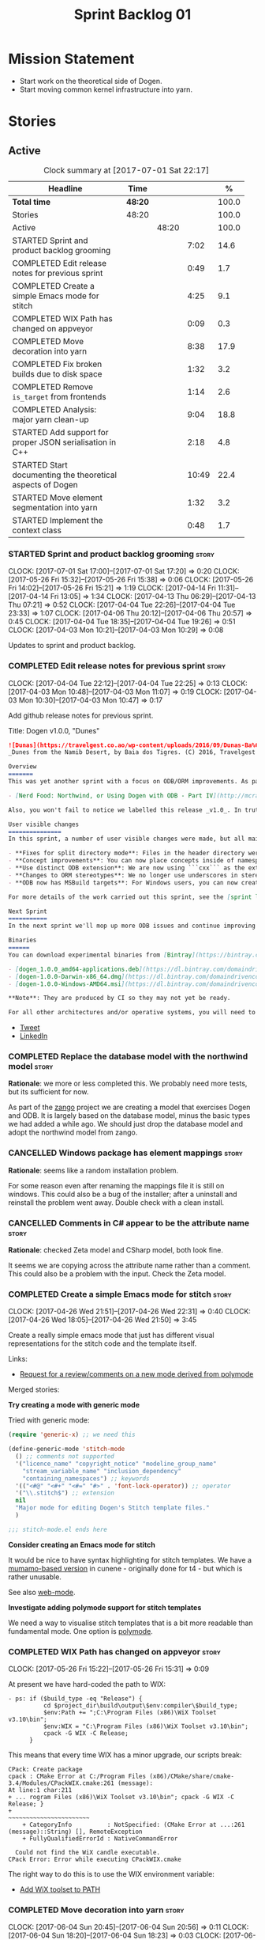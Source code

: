 #+title: Sprint Backlog 01
#+options: date:nil toc:nil author:nil num:nil
#+todo: STARTED | COMPLETED CANCELLED POSTPONED
#+tags: { story(s) epic(e) }

* Mission Statement

- Start work on the theoretical side of Dogen.
- Start moving common kernel infrastructure into yarn.

* Stories

** Active

#+begin: clocktable :maxlevel 3 :scope subtree :indent nil :emphasize nil :scope file :narrow 75 :formula %
#+CAPTION: Clock summary at [2017-07-01 Sat 22:17]
| <75>                                                                        |         |       |       |       |
| Headline                                                                    | Time    |       |       |     % |
|-----------------------------------------------------------------------------+---------+-------+-------+-------|
| *Total time*                                                                | *48:20* |       |       | 100.0 |
|-----------------------------------------------------------------------------+---------+-------+-------+-------|
| Stories                                                                     | 48:20   |       |       | 100.0 |
| Active                                                                      |         | 48:20 |       | 100.0 |
| STARTED Sprint and product backlog grooming                                 |         |       |  7:02 |  14.6 |
| COMPLETED Edit release notes for previous sprint                            |         |       |  0:49 |   1.7 |
| COMPLETED Create a simple Emacs mode for stitch                             |         |       |  4:25 |   9.1 |
| COMPLETED WIX Path has changed on appveyor                                  |         |       |  0:09 |   0.3 |
| COMPLETED Move decoration into yarn                                         |         |       |  8:38 |  17.9 |
| COMPLETED Fix broken builds due to disk space                               |         |       |  1:32 |   3.2 |
| COMPLETED Remove =is_target= from frontends                                 |         |       |  1:14 |   2.6 |
| COMPLETED Analysis: major yarn clean-up                                     |         |       |  9:04 |  18.8 |
| STARTED Add support for proper JSON serialisation in C++                    |         |       |  2:18 |   4.8 |
| STARTED Start documenting the theoretical aspects of Dogen                  |         |       | 10:49 |  22.4 |
| STARTED Move element segmentation into yarn                                 |         |       |  1:32 |   3.2 |
| STARTED Implement the context class                                         |         |       |  0:48 |   1.7 |
#+TBLFM: $5='(org-clock-time% @3$2 $2..$4);%.1f
#+end:

*** STARTED Sprint and product backlog grooming                       :story:
    CLOCK: [2017-07-01 Sat 17:00]--[2017-07-01 Sat 17:20] =>  0:20
    CLOCK: [2017-05-26 Fri 15:32]--[2017-05-26 Fri 15:38] =>  0:06
    CLOCK: [2017-05-26 Fri 14:02]--[2017-05-26 Fri 15:21] =>  1:19
    CLOCK: [2017-04-14 Fri 11:31]--[2017-04-14 Fri 13:05] =>  1:34
    CLOCK: [2017-04-13 Thu 06:29]--[2017-04-13 Thu 07:21] =>  0:52
    CLOCK: [2017-04-04 Tue 22:26]--[2017-04-04 Tue 23:33] =>  1:07
    CLOCK: [2017-04-06 Thu 20:12]--[2017-04-06 Thu 20:57] =>  0:45
    CLOCK: [2017-04-04 Tue 18:35]--[2017-04-04 Tue 19:26] =>  0:51
    CLOCK: [2017-04-03 Mon 10:21]--[2017-04-03 Mon 10:29] =>  0:08

Updates to sprint and product backlog.

*** COMPLETED Edit release notes for previous sprint                  :story:
    CLOSED: [2017-04-03 Mon 11:07]
    CLOCK: [2017-04-04 Tue 22:12]--[2017-04-04 Tue 22:25] =>  0:13
    CLOCK: [2017-04-03 Mon 10:48]--[2017-04-03 Mon 11:07] =>  0:19
    CLOCK: [2017-04-03 Mon 10:30]--[2017-04-03 Mon 10:47] =>  0:17

Add github release notes for previous sprint.

Title: Dogen v1.0.0, "Dunes"

#+begin_src markdown
![Dunas](https://travelgest.co.ao/wp-content/uploads/2016/09/Dunas-Ba%C3%ADa-dos-Tigres-Namibe-1.jpg)
_Dunes from the Namib Desert, by Baia dos Tigres. (C) 2016, Travelgest Angola._

Overview
=======
This was yet another sprint with a focus on ODB/ORM improvements. As part of this work, we have finally completed our series of blog posts on Dogen and ORM:

- [Nerd Food: Northwind, or Using Dogen with ODB - Part IV](http://mcraveiro.blogspot.co.uk/2017/03/nerd-food-northwind-or-using-dogen-with_25.html)

Also, you won't fail to notice we labelled this release _v1.0_. In truth, we continue with our approach of slow and incremental releases, and as such this release is no different from any other. The main reason we have decided to call it v1.0 is because the sprint numbers were becoming a bit too unwieldy - adding an extra zero the 100th sprint just seemed a tad much. And when we looked at our [Definition of Done for v1.0](https://github.com/DomainDrivenConsulting/dogen/blob/master/doc/agile/v0/definition_of_done.org), we noticed that we are ticking pretty much all the boxes we had originally defined, so its not entirely unfair to call it v1.0.

User visible changes
===============
In this sprint, a number of user visible changes were made, but all mainly bug-fixes:

- **Fixes for split directory mode**: Files in the header directory were being ignored by housekeeping.
- **Concept improvements**: You can now place concepts inside of namespaces.
- **Use distinct ODB extension**: We are now using ```cxx``` as the extension for ODB files, allowing one to distinguish between ODB and Dogen files quite easily.
- **Changes to ORM stereotypes**: We no longer use underscores in stereotypes. This is a breaking change. You need to replace ```orm_object```, ```orm_value``` and so forth with ```orm object```, ```orm value``` etc.
- **ODB now has MSBuild targets**: For Windows users, you can now create a very simple wrapper script to call ```msbuild``` and execute ODB.

For more details of the work carried out this sprint, see the [sprint log](https://github.com/DomainDrivenConsulting/dogen/blob/master/doc/agile/v1/sprint_backlog_00.org).

Next Sprint
===========
In the next sprint we'll mop up more ODB issues and continue improving our Visual Studio support.

Binaries
======
You can download experimental binaries from [Bintray](https://bintray.com/domaindrivenconsulting/Dogen) for OSX, Linux and Windows (all 64-bit):

- [dogen_1.0.0_amd64-applications.deb](https://dl.bintray.com/domaindrivenconsulting/Dogen/1.0.0/dogen_1.0.0_amd64-applications.deb)
- [dogen-1.0.0-Darwin-x86_64.dmg](https://dl.bintray.com/domaindrivenconsulting/Dogen/1.0.0/dogen-1.0.0-Darwin-x86_64.dmg)
- [dogen-1.0.0-Windows-AMD64.msi](https://dl.bintray.com/domaindrivenconsulting/Dogen/dogen-1.0.0-Windows-AMD64.msi)

**Note**: They are produced by CI so they may not yet be ready.

For all other architectures and/or operative systems, you will need to build Dogen from source. Source downloads are available below.
#+end_src

- [[https://twitter.com/MarcoCraveiro/status/849371311789019138][Tweet]]
- [[https://www.linkedin.com/hp/update/6255137468270542848/][LinkedIn]]

*** COMPLETED Replace the database model with the northwind model     :story:
    CLOSED: [2017-04-04 Tue 18:53]

*Rationale*: we more or less completed this. We probably need more
tests, but its sufficient for now.

As part of the [[https://github.com/DomainDrivenConsulting/zango][zango]] project we are creating a model that exercises
Dogen and ODB. It is largely based on the database model, minus the
basic types we had added a while ago. We should just drop the database
model and adopt the northwind model from zango.

*** CANCELLED Windows package has element mappings                    :story:
    CLOSED: [2017-04-06 Thu 20:26]

*Rationale*: seems like a random installation problem.

For some reason even after renaming the mappings file it is still on
windows. This could also be a bug of the installer; after a uninstall
and reinstall the problem went away. Double check with a clean
install.

*** CANCELLED Comments in C# appear to be the attribute name          :story:
    CLOSED: [2017-04-06 Thu 20:28]

*Rationale*: checked Zeta model and CSharp model, both look fine.

It seems we are copying across the attribute name rather than a
comment. This could also be a problem with the input. Check the Zeta
model.

*** COMPLETED Create a simple Emacs mode for stitch                   :story:
    CLOSED: [2017-05-12 Fri 14:31]
    CLOCK: [2017-04-26 Wed 21:51]--[2017-04-26 Wed 22:31] =>  0:40
    CLOCK: [2017-04-26 Wed 18:05]--[2017-04-26 Wed 21:50] =>  3:45

Create a really simple emacs mode that just has different visual
representations for the stitch code and the template itself.

Links:

- [[https://github.com/vspinu/polymode/issues/133][Request for a review/comments on a new mode derived from polymode]]

Merged stories:

*Try creating a mode with generic mode*

Tried with generic mode:

 #+begin_src emacs-lisp
(require 'generic-x) ;; we need this

(define-generic-mode 'stitch-mode
  () ;; comments not supported
  '("licence_name" "copyright_notice" "modeline_group_name"
    "stream_variable_name" "inclusion_dependency"
    "containing_namespaces") ;; keywords
  '(("<#@" "<#+" "<#=" "#>" . 'font-lock-operator)) ;; operator
  '("\\.stitch$") ;; extension
  nil
  "Major mode for editing Dogen's Stitch template files."
  )

;;; stitch-mode.el ends here
#+end_src

*Consider creating an Emacs mode for stitch*

It would be nice to have syntax highlighting for stitch templates. We
have a [[https://github.com/mcraveiro/cunene/blob/master/lisp/other/utils/t4-mode.el][mumamo-based version]] in cunene - originally done for t4 - but
which is rather unusable.

See also [[https://github.com/fxbois/web-mode][web-mode]].

*Investigate adding polymode support for stitch templates*

We need a way to visualise stitch templates that is a bit more
readable than fundamental mode. One option is [[https://github.com/vspinu/polymode/tree/master/modes][polymode]].

*** COMPLETED WIX Path has changed on appveyor                        :story:
    CLOSED: [2017-06-03 Sat 16:08]
    CLOCK: [2017-05-26 Fri 15:22]--[2017-05-26 Fri 15:31] =>  0:09

At present we have hard-coded the path to WIX:

#+begin_example
  - ps: if ($build_type -eq "Release") {
            cd $project_dir\build\output\$env:compiler\$build_type;
            $env:Path += ";C:\Program Files (x86)\WiX Toolset v3.10\bin";
            $env:WIX = "C:\Program Files (x86)\WiX Toolset v3.10\bin";
            cpack -G WIX -C Release;
        }
#+end_example

This means that every time WIX has a minor upgrade, our scripts break:

#+begin_example
CPack: Create package
cpack : CMake Error at C:/Program Files (x86)/CMake/share/cmake-3.4/Modules/CPackWIX.cmake:261 (message):
At line:1 char:211
+ ... rogram Files (x86)\WiX Toolset v3.10\bin"; cpack -G WIX -C Release; }
+                                                ~~~~~~~~~~~~~~~~~~~~~~~
    + CategoryInfo          : NotSpecified: (CMake Error at ...:261 (message)::String) [], RemoteException
    + FullyQualifiedErrorId : NativeCommandError

  Could not find the WiX candle executable.
CPack Error: Error while executing CPackWIX.cmake
#+end_example

The right way to do this is to use the WIX environment variable:

- [[https://github.com/appveyor/ci/issues/1267][Add WiX toolset to PATH]]

*** COMPLETED Move decoration into yarn                               :story:
    CLOSED: [2017-06-04 Sun 17:55]
    CLOCK: [2017-06-04 Sun 20:45]--[2017-06-04 Sun 20:56] =>  0:11
    CLOCK: [2017-06-04 Sun 18:20]--[2017-06-04 Sun 18:23] =>  0:03
    CLOCK: [2017-06-04 Sun 17:56]--[2017-06-04 Sun 18:19] =>  0:23
    CLOCK: [2017-06-04 Sun 17:46]--[2017-06-04 Sun 17:55] =>  0:09
    CLOCK: [2017-06-04 Sun 17:35]--[2017-06-04 Sun 17:45] =>  0:10
    CLOCK: [2017-06-04 Sun 17:23]--[2017-06-04 Sun 17:34] =>  0:11
    CLOCK: [2017-06-04 Sun 17:04]--[2017-06-04 Sun 17:23] =>  0:19
    CLOCK: [2017-06-04 Sun 16:55]--[2017-06-04 Sun 17:03] =>  0:08
    CLOCK: [2017-06-04 Sun 15:20]--[2017-06-04 Sun 16:54] =>  1:34
    CLOCK: [2017-06-04 Sun 15:12]--[2017-06-04 Sun 15:19] =>  0:07
    CLOCK: [2017-06-04 Sun 14:41]--[2017-06-04 Sun 15:11] =>  0:30
    CLOCK: [2017-06-04 Sun 08:43]--[2017-06-04 Sun 08:58] =>  0:15
    CLOCK: [2017-06-03 Sat 16:36]--[2017-06-03 Sat 16:54] =>  0:18
    CLOCK: [2017-06-03 Sat 16:28]--[2017-06-03 Sat 16:35] =>  0:07
    CLOCK: [2017-06-03 Sat 16:09]--[2017-06-03 Sat 16:27] =>  0:18
    CLOCK: [2017-06-03 Sat 15:02]--[2017-06-03 Sat 16:08] =>  1:06
    CLOCK: [2017-06-02 Fri 15:04]--[2017-06-02 Fri 16:02] =>  0:58
    CLOCK: [2017-06-02 Fri 14:12]--[2017-06-02 Fri 15:03] =>  0:51
    CLOCK: [2017-06-02 Fri 13:11]--[2017-06-02 Fri 14:11] =>  1:00

We need to handle decorations from yarn, since its common to all
kernels.

Done:

- move injection to last in second stage expansion. This proves there
  are no dependencies with other expansion steps.
- rename injection to external expansion. Ensure there are no injector
  remnants in terms of terminology in yarn. Use expansion error
  instead of injection error.
- add parameters required for decoration expansion. Drill across the
  APIs to supply those parameters.
- move creation of drp and dpf into yarn workflow.
- revert all changes to knit and quilt. We'll just recreate drp/dpf in
  quilt for now.
- add element properties and decoration properties to yarn.
- create a kernel based top-level expander that includes other
  expanders.
- create a decoration expander based on external expansion
  interface. Populate decoration properties.
- update assistant to read decoration properties from yarn.
- remove decoration properties from quilt cpp and csharp.

*** COMPLETED Fix broken builds due to disk space                     :story:
    CLOSED: [2017-07-01 Sat 15:17]
    CLOCK: [2017-07-01 Sat 15:12]--[2017-07-01 Sat 15:17] =>  0:05
    CLOCK: [2017-07-01 Sat 13:44]--[2017-07-01 Sat 15:11] =>  1:27

The linux travis builds are failing because we do not seem to have
enough disk space:

#+begin_example
License: GPLv3 - GNU GPL version 3 or later <http://gnu.org/licenses/gpl.html>.
Error: boost::filesystem::create_directory: No space left on device: "/tmp/log"
terminate called after throwing an instance of 'boost::filesystem::filesystem_error'
  what():  boost::filesystem::create_directory: No space left on device: "/tmp/log"
/home/travis/build/DomainDrivenConsulting/dogen/build/scripts/test_package.linux.sh: line 84: 14428 Aborted                 (core dumped) /usr/bin/dogen.knitter -t hello_world.dia
#+end_example

We need to start removing some files to create some space.

*** COMPLETED Remove =is_target= from frontends                       :story:
    CLOSED: [2017-07-01 Sat 16:34]
    CLOCK: [2017-07-01 Sat 16:13]--[2017-07-01 Sat 16:33] =>  0:20
    CLOCK: [2017-07-01 Sat 15:18]--[2017-07-01 Sat 16:12] =>  0:54

At present we seem to be supplying the =is_target= flag to the
frontends, but its not clear why that is. Ideally, we should not care
at this point who the target is. Try removing it and see what happens.

- remove is target from the frontends
- remove is target from descriptor
- remove is not yet determined from origin types

*** COMPLETED Analysis: major yarn clean-up                           :story:
    CLOSED: [2017-07-01 Sat 16:59]
    CLOCK: [2017-07-01 Sat 16:34]--[2017-07-01 Sat 16:59] =>  0:25
    CLOCK: [2017-06-30 Fri 09:10]--[2017-06-30 Fri 13:33] =>  4:23
    CLOCK: [2017-06-07 Wed 18:25]--[2017-06-07 Wed 22:41] =>  4:16

It seems we have reached the need to perform yet another clean up in
yarn. The merging of the code in quilt provides us with a good reason
to do this clean up. The objectives of the clean up are as follows:

- use domain terminology where possible. Examples: model to model
  transform, model to text transform, etc.
- make yarn the core model and get rid of "modelets" such as knit and
  parts of quilt. In reality, yarn should perform a complete workflow
  from knitting options to generated files. The remaining models
  should just hook up into this workflow.

In effect, yarn is made up of a set of transformations, themselves
composed of transformations and so forth. We should follow the
[[http://www.morganclaypool.com/doi/abs/10.2200/S00751ED2V01Y201701SWE004][Brambilia]] approach and name all of these classes according to the
vocabulary of the domain experts.

Sample code:

#+begin_src
transforms::model_to_model_transform:

const auto context(context_source(ko));
auto target(model_source(context));
pre_process(context, target);
auto expanded(expand(context, target));
map(expanded);

for(auto& m : expanded) {
    auto refs(model_source(context, m));
    pre_process(refs);
    map(refs);
    auto combined(combine(m, refs))
    post_process(combined);
    r.push_back(convert(combined));
}
#+end_src

The objective of this story is just to clean up the design. We will
raise individual stories for the implementation.

*** STARTED Add support for proper JSON serialisation in C++          :story:
    CLOCK: [2017-04-12 Wed 20:56]--[2017-04-12 Wed 23:14] =>  2:18

We need to add support for JSON in C++. It will eventually have to
roundtrip to JSON in C# but that will be handled as two separate
stories.

Libraries:

- One option is [[https://github.com/cierelabs/json_spirit][json_spirit]].
- Another option is [[https://github.com/miloyip/rapidjson][RapidJson]].
- Actually there is a project comparing JSON libraries: [[https://github.com/miloyip/nativejson-benchmark][nativejson-benchmark]]
- One interesting library is [[https://github.com/dropbox/json11][Json11]].

When we implement this we should provide support for JSON with
roundtripping tests.

We will not replace the current IO implementation; it should continue
to exist as is, requiring no external dependencies.

We should consider supporting multiple JSON libraries: instead of
making the mistake we did with serialisation where we bound the name
=serialization= with boost serialisation, we should call it by its
real name, e.g. =json_spirit= etc. Then when a user creates a
stereotype for a profile such as =Serializable= it can choose which
serialisation codecs to enable for which language. This means that the
same stereotypes can have different meanings in different
architectures, which is the desired behaviour.

We should create a serialise / deserialise functions following the
same logic as boost:

#+begin_src c++
void serialize(Value& v, const object& o);
void serialize(Value& v, const base& b);

void deserialize(const Value& v, object& o);
base* deserialize(const Value& v);
#+end_src

Or perhaps even better, we can make the above the internal methods and
use =operator<<= and =operator>>= as the external methods:

#+begin_src c++
void operator<<(Value& v, const object& o);
void operator>>(const Value& v, object& o);
#+end_src

Notes:

- create a registrar with a map for each base type. The function
  returns a base type pointer.
- when you deserialize a base type pointer, you call the pointer
  deserialize above. Same for when you have a pointer to an object. It
  will internally call the registrar (if its a base type) and get the
  right function.
- this means we only need to look at type for inheritance. Although we
  should probably always do it for validation? However, what happens
  if we want to make a model so we can read external JSON? It won't
  contain type markings.
- =operator>>= will not be defined for pointers or base classes.
- this wont work for the case of =doc << base=. For this we need a map
  that looks up on type_index.

Merged stories:

For the previous attempt to integrate RapidJson see this commit:

b2cce41 * third party: remove includes and rapid json

*Add support for JSON serialisation*

We should have proper JSON serialisation support, for both reading and
writing. We can then implement IO in terms of JSON.

*Raw JSON vs cooked JSON*

If we do implement customisable JSON serialisation, we should still
use the raw format in streaming. We need a way to disable the cooked
JSON internally. We should also re-implement streaming in terms of
this JSON mode.

*** STARTED Start documenting the theoretical aspects of Dogen        :story:
    CLOCK: [2017-05-26 Fri 13:02]--[2017-05-26 Fri 14:00] =>  0:58
    CLOCK: [2017-05-26 Fri 10:02]--[2017-05-26 Fri 12:01] =>  1:59
    CLOCK: [2017-05-13 Sat 16:07]--[2017-05-13 Sat 18:07] =>  2:00
    CLOCK: [2017-05-12 Fri 14:02]--[2017-05-12 Fri 17:01] =>  2:59
    CLOCK: [2017-05-12 Fri 09:02]--[2017-05-12 Fri 11:55] =>  2:53

Up to now we have more or less coded Dogen as we went along; we
haven't really spent a lot of time worrying about the theory behind
the work we were carrying out. However, as we reached v1.0, the theory
took center stage. We cannot proceed to the next phase of the product
without a firm grasp of the theory. This story is a starting point so
we can decide on how to break up the work.

*** STARTED Move element segmentation into yarn                       :story:
    CLOCK: [2017-06-06 Tue 17:31]--[2017-06-06 Tue 18:23] =>  0:52
    CLOCK: [2017-06-02 Fri 11:16]--[2017-06-02 Fri 11:56] =>  0:40

We've added the notion that an element can be composed of other
elements in quilt, in order to handle forward declarations. However,
with a little bit of effort we can generalise it into yarn. It would
be useful for other things such as inner classes. We don't need to
actually implement inner classes right now but we should make sure the
moving of this feature into yarn is compatible with it.

Notes:

- seems like we have two use cases: a) we need all elements, master
  and extensions and we don't really care about which is which. b) we
  only want masters. However, we must be able to access the same
  element properties from either the master or the extension. Having
  said all that, it seems we don't really need all of the element
  properties for both - forward declarations probably only need:
  decoration and artefact properties.
- we don't seem to use the map in formattables model anywhere, other
  than to find master/extension elements.
- Yarn model could have two simple list containers (masters and
  all). Or maybe we don't even need this to start off with, we can
  just iterate and skip extensions where required.
- so in conclusion, we to move decoration, enablement and dependencies
  into yarn (basically decoration and artefact properties) first and
  then see where segmentation ends.

*** STARTED Implement the context class                               :story:
    CLOCK: [2017-07-01 Sat 21:45]--[2017-07-01 Sat 22:17] =>  0:32
    CLOCK: [2017-07-01 Sat 21:28]--[2017-07-01 Sat 21:44] =>  0:16

Tasks:

- create the transformation context, populate it with all the main
  objects needed by yarn at present.
- Add a method to generate the context and then unpack it to fit the
  current API.

*** Implement the exogenous transformation chain                      :story:

Tasks:

- in yarn, implement:
  - model generation chain;
  - initial target chain; and
  - exogenous transforms (registration etc).
- in the frontends: implement the exogenous transforms interface.
- update knit to conditionally use the transforms code or the legacy
  code.

*** Implement the pre-processing chain                                :story:

This story may be too big as one story.

Tasks:

- implement all of the transforms required by the pre-processing
  chain.
- implement the pre-processing chain in terms of those transforms.
- plug in the pre-processing chain into the initial target chain.

*** Implement the references chain                                    :story:

Tasks:

- implement the references expansion in the references chain.
- plug in the references chain into the model generation chain.
- consider using a multi-threaded approach. If its too hard we should
  just stick to the single-threaded implementation we have at present.

*** Implement the model generation chain                              :story:

Tasks:

- implement the output languages expansion, considering
  multi-threading. If its too hard we should just stick to the
  single-threaded implementation we have at present.
- implement the merge transform.
- implement the intermediate model transform.

*** Implement the post-processing chain                               :story:

This story may be too big as one story.

Tasks:

- implement the external transform chain.
- implement all other transforms required by the post-processing
  chain.
- plug it in the model generation chain.
- fix all errors when we replace the legacy code with the new
  transform-based code.

*** Implement the code-generation chain                               :story:

Tasks:

- Add registration, interfaces etc.
- implement the kernels in terms of the new interfaces.
- update knit to use the code generator.

*** Move all data types into its own namespace                        :story:

Now we have placed all the transforms under namespace =transforms=,
for symmetry purposes it would be nice to have some top-level
namespace for the data types. Names:

- entities
- ...

If we cannot find any good names, we may need to leave these objects
at the top-level. However, we should probably also place the code
generator at the top-level as well.

** Deprecated
